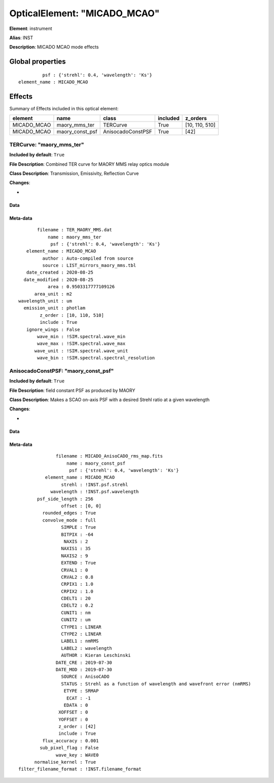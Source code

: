 
OpticalElement: "MICADO_MCAO"
^^^^^^^^^^^^^^^^^^^^^^^^^^^^^

**Element**: instrument

**Alias**: INST
        
**Description**: MICADO MCAO mode effects

Global properties
#################
::

             psf : {'strehl': 0.4, 'wavelength': 'Ks'}
    element_name : MICADO_MCAO


Effects
#######

Summary of Effects included in this optical element:

.. table::
    :name: tbl:MICADO_MCAO
   
    =========== =============== ================= ======== ==============
      element         name            class       included    z_orders   
    =========== =============== ================= ======== ==============
    MICADO_MCAO   maory_mms_ter          TERCurve     True [10, 110, 510]
    MICADO_MCAO maory_const_psf AnisocadoConstPSF     True           [42]
    =========== =============== ================= ======== ==============
 



TERCurve: "maory_mms_ter"
*************************
**Included by default**: ``True``

**File Description**: Combined TER curve for MAORY MMS relay optics module

**Class Description**: Transmission, Emissivity, Reflection Curve

**Changes**:

- 

Data
++++

Meta-data
+++++++++
::

           filename : TER_MAORY_MMS.dat
               name : maory_mms_ter
                psf : {'strehl': 0.4, 'wavelength': 'Ks'}
       element_name : MICADO_MCAO
             author : Auto-compiled from source
             source : LIST_mirrors_maory_mms.tbl
       date_created : 2020-08-25
      date_modified : 2020-08-25
               area : 0.9503317777109126
          area_unit : m2
    wavelength_unit : um
      emission_unit : photlam
            z_order : [10, 110, 510]
            include : True
       ignore_wings : False
           wave_min : !SIM.spectral.wave_min
           wave_max : !SIM.spectral.wave_max
          wave_unit : !SIM.spectral.wave_unit
           wave_bin : !SIM.spectral.spectral_resolution




AnisocadoConstPSF: "maory_const_psf"
************************************
**Included by default**: ``True``

**File Description**: field constant PSF as produced by MAORY

**Class Description**: Makes a SCAO on-axis PSF with a desired Strehl ratio at a given wavelength

**Changes**:

- 

Data
++++

Meta-data
+++++++++
::

                  filename : MICADO_AnisoCADO_rms_map.fits
                      name : maory_const_psf
                       psf : {'strehl': 0.4, 'wavelength': 'Ks'}
              element_name : MICADO_MCAO
                    strehl : !INST.psf.strehl
                wavelength : !INST.psf.wavelength
           psf_side_length : 256
                    offset : [0, 0]
             rounded_edges : True
             convolve_mode : full
                    SIMPLE : True
                    BITPIX : -64
                     NAXIS : 2
                    NAXIS1 : 35
                    NAXIS2 : 9
                    EXTEND : True
                    CRVAL1 : 0
                    CRVAL2 : 0.8
                    CRPIX1 : 1.0
                    CRPIX2 : 1.0
                    CDELT1 : 20
                    CDELT2 : 0.2
                    CUNIT1 : nm
                    CUNIT2 : um
                    CTYPE1 : LINEAR
                    CTYPE2 : LINEAR
                    LABEL1 : nmRMS
                    LABEL2 : wavelength
                    AUTHOR : Kieran Leschinski
                  DATE_CRE : 2019-07-30
                  DATE_MOD : 2019-07-30
                    SOURCE : AnisoCADO
                    STATUS : Strehl as a function of wavelength and wavefront error (nmRMS)
                     ETYPE : SRMAP
                      ECAT : -1
                     EDATA : 0
                   XOFFSET : 0
                   YOFFSET : 0
                   z_order : [42]
                   include : True
             flux_accuracy : 0.001
            sub_pixel_flag : False
                  wave_key : WAVE0
          normalise_kernel : True
    filter_filename_format : !INST.filename_format

